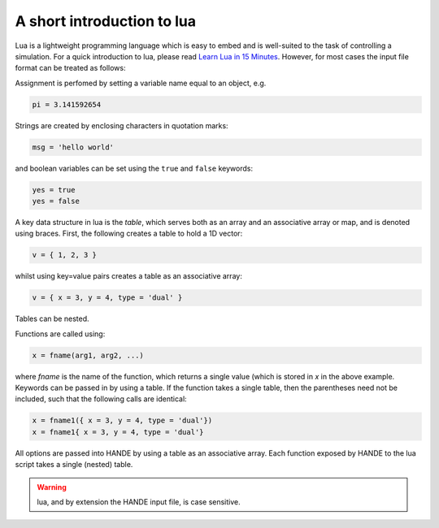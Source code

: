 A short introduction to lua
===========================

Lua is a lightweight programming language which is easy to embed and is well-suited to the
task of controlling a simulation.  For a quick introduction to lua, please read
`Learn Lua in 15 Minutes <http://tylerneylon.com/a/learn-lua/>`_.  However, for most cases
the input file format can be treated as follows:

Assignment is perfomed by setting a variable name equal to an object, e.g.

.. code-block:: lua

    pi = 3.141592654

Strings are created by enclosing characters in quotation marks:

.. code-block:: lua

    msg = 'hello world'
    
and boolean variables can be set using the ``true`` and ``false`` keywords:

.. code-block:: lua

    yes = true
    yes = false

A key data structure in lua is the `table`, which serves both as an array and an
associative array or map, and is denoted using braces.  First, the following creates a table
to hold a 1D vector:

.. code-block:: lua

    v = { 1, 2, 3 }

whilst using key=value pairs creates a table as an associative array:

.. code-block:: lua

    v = { x = 3, y = 4, type = 'dual' }

Tables can be nested.

Functions are called using:

.. code-block:: lua

    x = fname(arg1, arg2, ...)

where `fname` is the name of the function, which returns a single value (which is
stored in `x` in the above example.  Keywords can be passed in by using a table.  If the
function takes a single table, then the parentheses need not be included, such that the
following calls are identical:

.. code-block:: lua

    x = fname1({ x = 3, y = 4, type = 'dual'})
    x = fname1{ x = 3, y = 4, type = 'dual'}

All options are passed into HANDE by using a table as an associative array.  Each function
exposed by HANDE to the lua script takes a single (nested) table.

.. warning::

    lua, and by extension the HANDE input file, is case sensitive.
